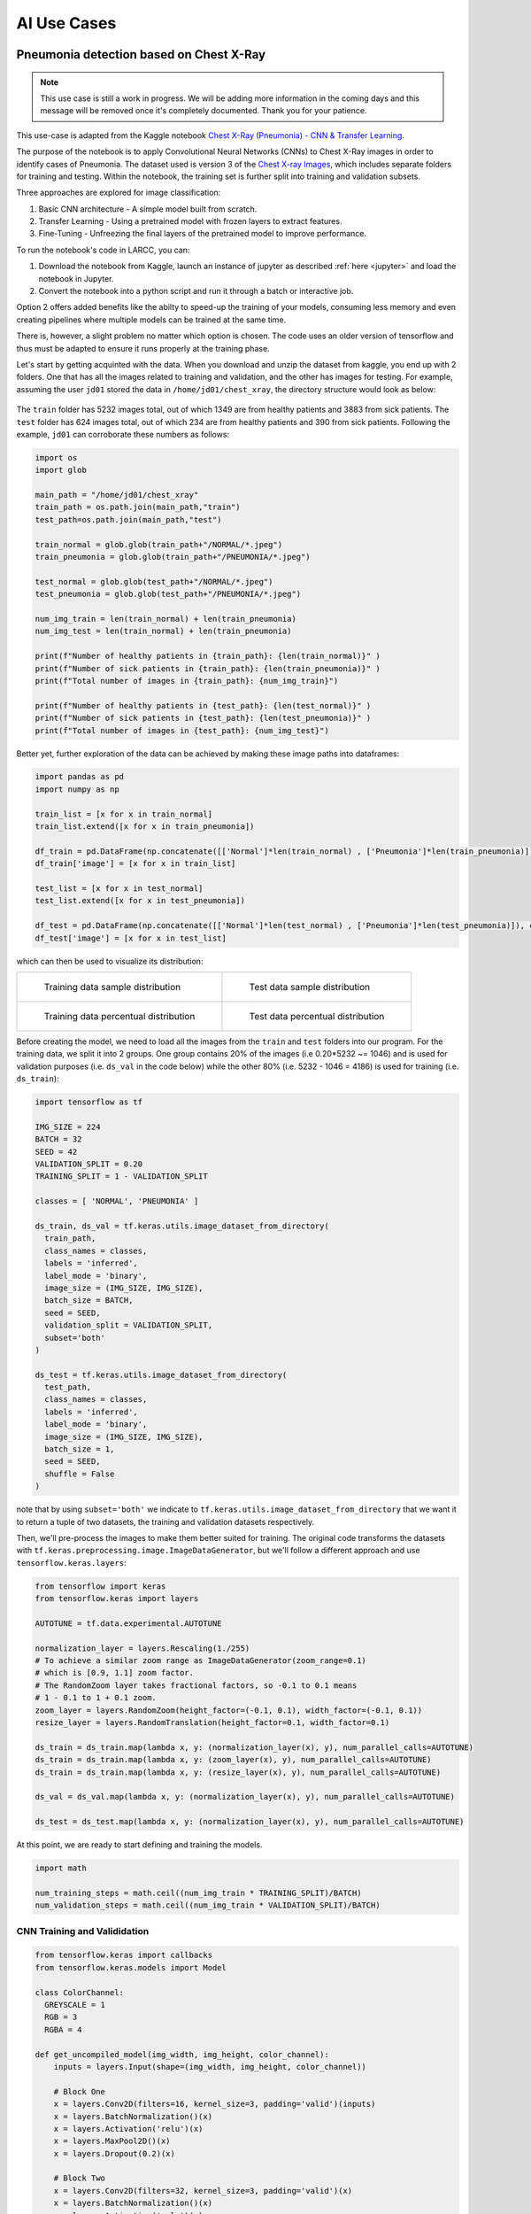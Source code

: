 AI Use Cases
############

Pneumonia detection based on Chest X-Ray
========================================

.. note::

  This use case is still a work in progress. We will be
  adding more information in the coming days and this message will be
  removed once it's completely documented. Thank you for your patience.

This use-case is adapted from the Kaggle notebook
`Chest X-Ray (Pneumonia) - CNN & Transfer Learning <https://www.kaggle.com/code/jonaspalucibarbosa/chest-x-ray-pneumonia-cnn-transfer-learning/notebook>`_.

The purpose of the notebook is to apply Convolutional Neural Networks (CNNs) to Chest X-Ray images in order to identify cases of Pneumonia.
The dataset used is version 3 of the `Chest X-ray Images <https://www.kaggle.com/datasets/tolgadincer/labeled-chest-xray-images>`_, which includes separate folders for training and testing.
Within the notebook, the training set is further split into training and validation subsets.

Three approaches are explored for image classification:

1. Basic CNN architecture - A simple model built from scratch.
2. Transfer Learning - Using a pretrained model with frozen layers to extract features.
3. Fine-Tuning - Unfreezing the final layers of the pretrained model to improve performance.

To run the notebook's code in LARCC, you can:

1. Download the notebook from Kaggle, launch an instance of jupyter as described :ref:`here <jupyter>` and load the notebook in Jupyter.
2. Convert the notebook into a python script and run it through a batch or interactive job.

Option 2 offers added benefits like the abilty to speed-up the training of your models, consuming less memory and even creating pipelines
where multiple models can be trained at the same time.

There is, however, a slight problem no matter which option is chosen. The code uses an older version of tensorflow and thus must
be adapted to ensure it runs properly at the training phase.

Let's start by getting acquinted with the data. When you download and unzip the dataset from kaggle, you end up with 2 folders.
One that has all the images related to training and validation, and the other has images for testing.
For example, assuming the user ``jd01`` stored the data in ``/home/jd01/chest_xray``, the directory structure would
look as below:

.. figure:: images/chest-xray/dataset_structure.png
   :width: 600
   :alt: kaggle_dataset_Structure

The ``train`` folder has 5232 images total, out of which 1349 are from healthy patients and 3883 from sick patients.
The ``test`` folder has 624 images total, out of which 234 are from healthy patients and 390 from sick patients. Following
the example, ``jd01`` can corroborate these numbers as follows: 

.. code-block:: python

  import os
  import glob

  main_path = "/home/jd01/chest_xray"
  train_path = os.path.join(main_path,"train")
  test_path=os.path.join(main_path,"test")

  train_normal = glob.glob(train_path+"/NORMAL/*.jpeg")
  train_pneumonia = glob.glob(train_path+"/PNEUMONIA/*.jpeg")

  test_normal = glob.glob(test_path+"/NORMAL/*.jpeg")
  test_pneumonia = glob.glob(test_path+"/PNEUMONIA/*.jpeg")

  num_img_train = len(train_normal) + len(train_pneumonia)
  num_img_test = len(train_normal) + len(train_pneumonia)

  print(f"Number of healthy patients in {train_path}: {len(train_normal)}" )
  print(f"Number of sick patients in {train_path}: {len(train_pneumonia)}" )
  print(f"Total number of images in {train_path}: {num_img_train}")

  print(f"Number of healthy patients in {test_path}: {len(test_normal)}" )
  print(f"Number of sick patients in {test_path}: {len(test_pneumonia)}" )
  print(f"Total number of images in {test_path}: {num_img_test}")

Better yet, further exploration of the data can be achieved by making these image paths into dataframes:

.. code-block:: python

  import pandas as pd
  import numpy as np

  train_list = [x for x in train_normal]
  train_list.extend([x for x in train_pneumonia])

  df_train = pd.DataFrame(np.concatenate([['Normal']*len(train_normal) , ['Pneumonia']*len(train_pneumonia)]), columns = ['class'])
  df_train['image'] = [x for x in train_list]

  test_list = [x for x in test_normal]
  test_list.extend([x for x in test_pneumonia])

  df_test = pd.DataFrame(np.concatenate([['Normal']*len(test_normal) , ['Pneumonia']*len(test_pneumonia)]), columns = ['class'])
  df_test['image'] = [x for x in test_list]

which can then be used to visualize its distribution:

.. list-table:: 

    * - .. figure:: images/chest-xray/train_data_dist_barplot.png
           :scale: 70%

           Training data sample distribution

      - .. figure:: images/chest-xray/test_data_dist_barplot.png
           :scale: 70%

           Test data sample distribution
    * - .. figure:: images/chest-xray/train_data_dist_pieplot.png
           :scale: 70%

           Training data percentual distribution

      - .. figure:: images/chest-xray/test_data_dist_pieplot.png
           :scale: 70%

           Test data percentual distribution

Before creating the model, we need to load all the images from the ``train`` and ``test`` folders into our program. For the training data, we split it into 2 groups. 
One group contains 20% of the images (i.e 0.20*5232 ~= 1046) and is used for validation purposes (i.e. ``ds_val`` in the code below)
while the other 80% (i.e. 5232 - 1046 = 4186) is used for training (i.e. ``ds_train``):

.. code-block:: python

  import tensorflow as tf

  IMG_SIZE = 224
  BATCH = 32
  SEED = 42
  VALIDATION_SPLIT = 0.20
  TRAINING_SPLIT = 1 - VALIDATION_SPLIT

  classes = [ 'NORMAL', 'PNEUMONIA' ]

  ds_train, ds_val = tf.keras.utils.image_dataset_from_directory(
    train_path,
    class_names = classes,
    labels = 'inferred',
    label_mode = 'binary',
    image_size = (IMG_SIZE, IMG_SIZE),
    batch_size = BATCH,
    seed = SEED,
    validation_split = VALIDATION_SPLIT,
    subset='both'
  )

  ds_test = tf.keras.utils.image_dataset_from_directory(
    test_path,
    class_names = classes,
    labels = 'inferred',
    label_mode = 'binary',
    image_size = (IMG_SIZE, IMG_SIZE),
    batch_size = 1,
    seed = SEED,
    shuffle = False
  )

note that by using ``subset='both'`` we indicate to ``tf.keras.utils.image_dataset_from_directory`` that we want it
to return a tuple of two datasets, the training and validation datasets respectively.

Then, we'll pre-process the images to make them better suited for training. The original code transforms
the datasets with ``tf.keras.preprocessing.image.ImageDataGenerator``, but
we'll follow a different approach and use ``tensorflow.keras.layers``:

.. code-block:: python

  from tensorflow import keras
  from tensorflow.keras import layers

  AUTOTUNE = tf.data.experimental.AUTOTUNE
  
  normalization_layer = layers.Rescaling(1./255)
  # To achieve a similar zoom range as ImageDataGenerator(zoom_range=0.1)
  # which is [0.9, 1.1] zoom factor.
  # The RandomZoom layer takes fractional factors, so -0.1 to 0.1 means
  # 1 - 0.1 to 1 + 0.1 zoom.
  zoom_layer = layers.RandomZoom(height_factor=(-0.1, 0.1), width_factor=(-0.1, 0.1))
  resize_layer = layers.RandomTranslation(height_factor=0.1, width_factor=0.1)

  ds_train = ds_train.map(lambda x, y: (normalization_layer(x), y), num_parallel_calls=AUTOTUNE)
  ds_train = ds_train.map(lambda x, y: (zoom_layer(x), y), num_parallel_calls=AUTOTUNE)
  ds_train = ds_train.map(lambda x, y: (resize_layer(x), y), num_parallel_calls=AUTOTUNE)

  ds_val = ds_val.map(lambda x, y: (normalization_layer(x), y), num_parallel_calls=AUTOTUNE)

  ds_test = ds_test.map(lambda x, y: (normalization_layer(x), y), num_parallel_calls=AUTOTUNE)

At this point, we are ready to start defining and training the models.

.. code-block:: python

  import math

  num_training_steps = math.ceil((num_img_train * TRAINING_SPLIT)/BATCH)
  num_validation_steps = math.ceil((num_img_train * VALIDATION_SPLIT)/BATCH)

CNN Training and Valididation
------------------------------

.. code-block:: python

  from tensorflow.keras import callbacks
  from tensorflow.keras.models import Model

  class ColorChannel:
    GREYSCALE = 1
    RGB = 3
    RGBA = 4

  def get_uncompiled_model(img_width, img_height, color_channel):
      inputs = layers.Input(shape=(img_width, img_height, color_channel))

      # Block One
      x = layers.Conv2D(filters=16, kernel_size=3, padding='valid')(inputs)
      x = layers.BatchNormalization()(x)
      x = layers.Activation('relu')(x)
      x = layers.MaxPool2D()(x)
      x = layers.Dropout(0.2)(x)

      # Block Two
      x = layers.Conv2D(filters=32, kernel_size=3, padding='valid')(x)
      x = layers.BatchNormalization()(x)
      x = layers.Activation('relu')(x)
      x = layers.MaxPool2D()(x)
      x = layers.Dropout(0.2)(x)

      # Block Three
      x = layers.Conv2D(filters=64, kernel_size=3, padding='valid')(x)
      x = layers.Conv2D(filters=64, kernel_size=3, padding='valid')(x)
      x = layers.BatchNormalization()(x)
      x = layers.Activation('relu')(x)
      x = layers.MaxPool2D()(x)
      x = layers.Dropout(0.4)(x)

      # Head
      #x = layers.BatchNormalization()(x)
      x = layers.Flatten()(x)
      x = layers.Dense(64, activation='relu')(x)
      x = layers.Dropout(0.5)(x)

      #Final Layer (Output)
      output = layers.Dense(1, activation='sigmoid')(x)

      model = keras.Model(inputs=[inputs], outputs=output)

      return model
  
  early_stopping = callbacks.EarlyStopping(
    monitor='val_loss',
    patience=5,
    min_delta=1e-7,
    restore_best_weights=True,
  )

  plateau = callbacks.ReduceLROnPlateau(
      monitor='val_loss',
      factor = 0.2,                                     
      patience = 2,                                   
      min_delt = 1e-7,                                
      cooldown = 0,                               
      verbose = 1
  )

  cnn_model = get_uncompiled_model(IMG_SIZE, IMG_SIZE, ColorChannel.RGB)
  cnn_model.compile(loss='binary_crossentropy'
                , optimizer = keras.optimizers.Adam(learning_rate=3e-5)
                , metrics=['binary_accuracy'])
  
  cnn_training_history = cnn_model.fit(
    ds_train,
    batch_size = BATCH, epochs = 50,
    validation_data=ds_val,
    callbacks=[early_stopping, plateau],
    steps_per_epoch=(math.ceil(len(train_df)/BATCH)),
    validation_steps=(math.ceil(len(val_df)/BATCH))
  )

  score = model.evaluate(ds_val, steps = math.ceil(len(val_df)/BATCH), verbose = 0)
  print('(CNN) Val loss:', score[0])
  print('(CNN) Val accuracy:', score[1])

.. list-table:: 

    * - .. figure:: images/chest-xray/cnn_learning_curve_accuracy.png
           :scale: 70%

           Accuracy of CNN

    * - .. figure:: images/chest-xray/cnn_learning_curve_loss.png
           :scale: 70%

           Loss of CNN
    * - .. figure:: images/chest-xray/tl_learning_curve_accuracy.png
           :scale: 70%

           Accuracy of Transfer Learning

    * - .. figure:: images/chest-xray/tl_learning_curve_loss.png
           :scale: 70%

           Loss of Transfer Learning
    * - .. figure:: images/chest-xray/ft_learning_curve_accuracy.png
           :scale: 70%

           Accuracy of Fine Tuning

    * - .. figure:: images/chest-xray/tl_learning_curve_loss.png
           :scale: 70%

           Loss of Fine Tuning

Med-BERT
========

The Med-BERT model is a natural language processing model for disease prediction based on EHR records.
You can read more about it in the paper:

    *Laila Rasmy, Yang Xiang, Ziqian Xie, Cui Tao, and Degui Zhi. "Med-BERT: pre-trained contextualized embeddings on large-scale structured electronic health records for disease prediction." npj digital medicine 2021* `<https://www.nature.com/articles/s41746-021-00455-y>`_.

Due to vendor restrictions, the authors could not share their trained model:

    *Initially we really hoped to share our models but unfortunately, the pre-trained models are no longer sharable. According to SBMI Data Service Office: "Under the terms of our contracts with data vendors, we are not permitted to share any of the data utilized in our publications, as well as large models derived from those data."*

but they shared code to reproducte Med-BERT at `<https://github.com/ZhiGroup/Med-BERT>`_.

If you have access to data that aligns with Med-BERT's requirements, you can leverage LARCC's resources to create your own instance of Med-BERT.
Here is an example for the pre-training phase:

#. Setup code dependencies. For this case, the pretraining code depends on tensorflow 1.x, which

    - is only compatible with python 3.5 to 3.7. The cluster comes with python 3.9 by default and, currently, there is no module for any
      of these python versions. Thus, you will need to use :ref:`Conda <conda>` to create an environment with the desired python version.
    - is compatible with protobuf versions prior 4.0.
    - is compatible with cuda versions up to CUDA 10. LARCC's gpus are only compatible with CUDA versions greater than 11.8, so you will need to
      use CPUs for the pretraining.

    .. code-block:: bash

        module load miniforge3
        conda create --name my_tf1 python=3.7 tensorflow-gpu 'protobuf<=3.20' pandas numpy matplotlib

#. Download code and rename all spaces in folder names with ``_`` to avoid conflicts in Linux.

    .. code-block:: bash

        cd ~
        git clone https://github.com/ZhiGroup/Med-BERT.git
        find Med-BERT -type d -name '*[[:space:]]*' | xargs -I '{}' sh -c "mv '{}' \`echo '{}' | sed 's/ /_/g'\`"

#. Preprocess the data you will use for the pretraining step. In the example below, the option ``--output_file='ehr_tf_features'``
   will create a tensorflow formatted features file named ``ehr_tf_features`` required for the pretraining.

    .. code-block:: bash

        cd ~/Med-BERT/Pretraining_Code/Data_Pre-processing_Code
        # NOTE: You can do the following on a batch job instead.
        srun --partition=compute --job-name med-bert --time=01:00:00 --ntasks-per-node=128 --cpu-bind=cores --pty /bin/bash -i
        cd ~/Med-BERT/Pretraining_Code/Data_Pre-processing_Code
        module load miniforge3
        conda activate my_tf1
        # NOTE: This assumes your input file is stored in the path below. Change it to something
        # else if you store your data somewhere else
        INPUT=~/Med-BERT/Pretraining_Code/Data_Pre-processing_Code/data_file.tsv
        OUT_PREFIX=preprocessed
        python3 preprocess_pretrain_data.py "$INPUT" NA "$OUT_PREFIX"
        python3 create_BERTpretrain_EHRfeatures.py \
            --input_file="$OUT_PREFIX.bencs.train" \
            --output_file='ehr_tf_features' \
            --vocab_file="$OUT_PREFIX.types" \
            --max_predictions_per_seq=1 \
            --max_seq_length=64
        exit

#. Create a submission script for the pretraining phase. Assume the script below is written to ``~/med-bert.sbatch``.

    .. note::

        You may want to perform some preliminary runs with smaller values for The
        ``--num_train_steps`` and ``--num_warmup_steps`` options where you tweak the number of cores
        on each run. The idea is to find the optimal number of cores to use as too many cores does not
        always guarantee better performance. For example, using the provided example data file from
        the Med-BERT repo:
        
        .. list-table:: Pretraining of Med-BERT example data with ``--num_train_steps=4500`` and ``--num_warmup_steps=1000``
           :widths: 10 10
           :align: center
           :header-rows: 1

           * - Cores
             - Time
           * - 128
             - 15m36.219s
           * - 64
             - 12m36.336s
           * - 32
             - 18m28.998s
           * - 12
             - 19m52.057s

    .. literalinclude:: scripts/med-bert.sbatch
     :language: bash
     :linenos:

#. Submit script to slurm with ``sbatch ~/med-bert.sbatch``.
